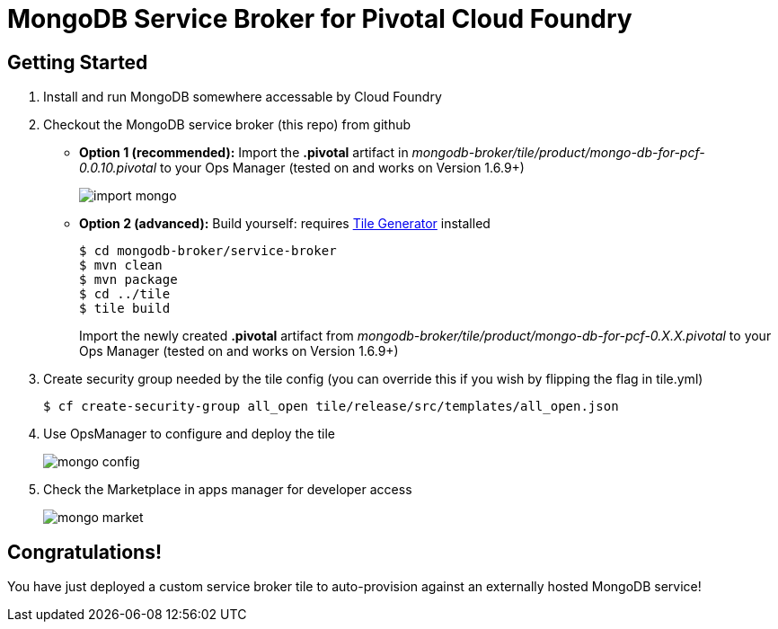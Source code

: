 = MongoDB Service Broker for Pivotal Cloud Foundry

== Getting Started

. Install and run MongoDB somewhere accessable by Cloud Foundry

. Checkout the MongoDB service broker (this repo) from github
* *Option 1 (recommended):* Import the *.pivotal* artifact in _mongodb-broker/tile/product/mongo-db-for-pcf-0.0.10.pivotal_ to your Ops Manager (tested on and works on Version 1.6.9+)
+
image:docs/import_mongo.png[]

* *Option 2 (advanced):* Build yourself: requires link:http://cf-platform-eng.github.io/isv-portal/tile-generator/[Tile Generator] installed
+
----
$ cd mongodb-broker/service-broker
$ mvn clean
$ mvn package
$ cd ../tile
$ tile build
----
+
Import the newly created *.pivotal* artifact from _mongodb-broker/tile/product/mongo-db-for-pcf-0.X.X.pivotal_ to your Ops Manager (tested on and works on Version 1.6.9+)

. Create security group needed by the tile config (you can override this if you wish by flipping the flag in tile.yml)
+
----
$ cf create-security-group all_open tile/release/src/templates/all_open.json
----

. Use OpsManager to configure and deploy the tile
+
image:docs/mongo_config.png[]

. Check the Marketplace in apps manager for developer access
+
image:docs/mongo_market.png[]

== Congratulations!

You have just deployed a custom service broker tile to auto-provision against an externally hosted MongoDB service!

